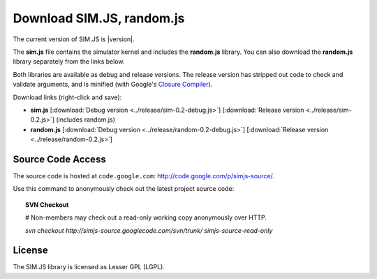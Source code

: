 .. _download:

=============================
Download SIM.JS, random.js
=============================

The current version of SIM.JS is |version|.

The **sim.js** file contains the simulator kernel and includes the **random.js** library. You can also download the **random.js** library separately from the links below.

Both libraries are available as debug and release versions. The release version has stripped out code to check and validate arguments, and is minified (with Google's `Closure Compiler <http://code.google.com/closure/compiler/>`_).

Download links (right-click and save):

* **sim.js** [:download:`Debug version <../release/sim-0.2-debug.js>`] [:download:`Release version <../release/sim-0.2.js>`] (includes random.js)
* **random.js** [:download:`Debug version <../release/random-0.2-debug.js>`] [:download:`Release version <../release/random-0.2.js>`]


Source Code Access
====================

The source code is hosted at ``code.google.com``: `http://code.google.com/p/simjs-source/ <http://code.google.com/p/simjs-source/>`_.

Use this command to anonymously check out the latest project source code:

.. topic:: SVN Checkout

	# Non-members may check out a read-only working copy anonymously over HTTP.
	
	*svn checkout http://simjs-source.googlecode.com/svn/trunk/ simjs-source-read-only*


License
===========

The SIM.JS library is licensed as Lesser GPL (LGPL).